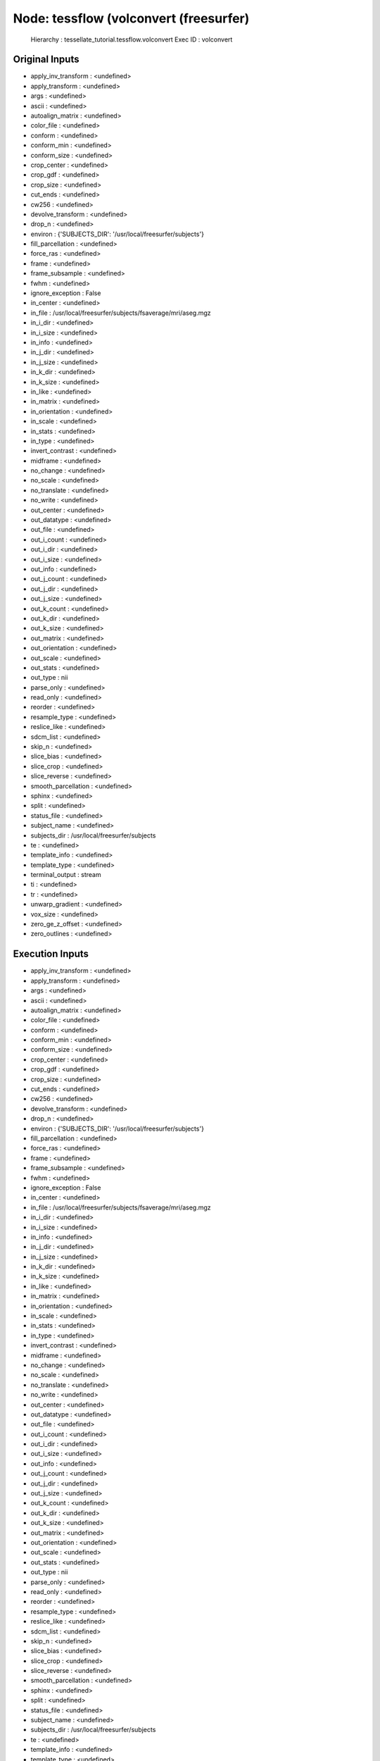 Node: tessflow (volconvert (freesurfer)
=======================================

 Hierarchy : tessellate_tutorial.tessflow.volconvert
 Exec ID : volconvert

Original Inputs
---------------

* apply_inv_transform : <undefined>
* apply_transform : <undefined>
* args : <undefined>
* ascii : <undefined>
* autoalign_matrix : <undefined>
* color_file : <undefined>
* conform : <undefined>
* conform_min : <undefined>
* conform_size : <undefined>
* crop_center : <undefined>
* crop_gdf : <undefined>
* crop_size : <undefined>
* cut_ends : <undefined>
* cw256 : <undefined>
* devolve_transform : <undefined>
* drop_n : <undefined>
* environ : {'SUBJECTS_DIR': '/usr/local/freesurfer/subjects'}
* fill_parcellation : <undefined>
* force_ras : <undefined>
* frame : <undefined>
* frame_subsample : <undefined>
* fwhm : <undefined>
* ignore_exception : False
* in_center : <undefined>
* in_file : /usr/local/freesurfer/subjects/fsaverage/mri/aseg.mgz
* in_i_dir : <undefined>
* in_i_size : <undefined>
* in_info : <undefined>
* in_j_dir : <undefined>
* in_j_size : <undefined>
* in_k_dir : <undefined>
* in_k_size : <undefined>
* in_like : <undefined>
* in_matrix : <undefined>
* in_orientation : <undefined>
* in_scale : <undefined>
* in_stats : <undefined>
* in_type : <undefined>
* invert_contrast : <undefined>
* midframe : <undefined>
* no_change : <undefined>
* no_scale : <undefined>
* no_translate : <undefined>
* no_write : <undefined>
* out_center : <undefined>
* out_datatype : <undefined>
* out_file : <undefined>
* out_i_count : <undefined>
* out_i_dir : <undefined>
* out_i_size : <undefined>
* out_info : <undefined>
* out_j_count : <undefined>
* out_j_dir : <undefined>
* out_j_size : <undefined>
* out_k_count : <undefined>
* out_k_dir : <undefined>
* out_k_size : <undefined>
* out_matrix : <undefined>
* out_orientation : <undefined>
* out_scale : <undefined>
* out_stats : <undefined>
* out_type : nii
* parse_only : <undefined>
* read_only : <undefined>
* reorder : <undefined>
* resample_type : <undefined>
* reslice_like : <undefined>
* sdcm_list : <undefined>
* skip_n : <undefined>
* slice_bias : <undefined>
* slice_crop : <undefined>
* slice_reverse : <undefined>
* smooth_parcellation : <undefined>
* sphinx : <undefined>
* split : <undefined>
* status_file : <undefined>
* subject_name : <undefined>
* subjects_dir : /usr/local/freesurfer/subjects
* te : <undefined>
* template_info : <undefined>
* template_type : <undefined>
* terminal_output : stream
* ti : <undefined>
* tr : <undefined>
* unwarp_gradient : <undefined>
* vox_size : <undefined>
* zero_ge_z_offset : <undefined>
* zero_outlines : <undefined>

Execution Inputs
----------------

* apply_inv_transform : <undefined>
* apply_transform : <undefined>
* args : <undefined>
* ascii : <undefined>
* autoalign_matrix : <undefined>
* color_file : <undefined>
* conform : <undefined>
* conform_min : <undefined>
* conform_size : <undefined>
* crop_center : <undefined>
* crop_gdf : <undefined>
* crop_size : <undefined>
* cut_ends : <undefined>
* cw256 : <undefined>
* devolve_transform : <undefined>
* drop_n : <undefined>
* environ : {'SUBJECTS_DIR': '/usr/local/freesurfer/subjects'}
* fill_parcellation : <undefined>
* force_ras : <undefined>
* frame : <undefined>
* frame_subsample : <undefined>
* fwhm : <undefined>
* ignore_exception : False
* in_center : <undefined>
* in_file : /usr/local/freesurfer/subjects/fsaverage/mri/aseg.mgz
* in_i_dir : <undefined>
* in_i_size : <undefined>
* in_info : <undefined>
* in_j_dir : <undefined>
* in_j_size : <undefined>
* in_k_dir : <undefined>
* in_k_size : <undefined>
* in_like : <undefined>
* in_matrix : <undefined>
* in_orientation : <undefined>
* in_scale : <undefined>
* in_stats : <undefined>
* in_type : <undefined>
* invert_contrast : <undefined>
* midframe : <undefined>
* no_change : <undefined>
* no_scale : <undefined>
* no_translate : <undefined>
* no_write : <undefined>
* out_center : <undefined>
* out_datatype : <undefined>
* out_file : <undefined>
* out_i_count : <undefined>
* out_i_dir : <undefined>
* out_i_size : <undefined>
* out_info : <undefined>
* out_j_count : <undefined>
* out_j_dir : <undefined>
* out_j_size : <undefined>
* out_k_count : <undefined>
* out_k_dir : <undefined>
* out_k_size : <undefined>
* out_matrix : <undefined>
* out_orientation : <undefined>
* out_scale : <undefined>
* out_stats : <undefined>
* out_type : nii
* parse_only : <undefined>
* read_only : <undefined>
* reorder : <undefined>
* resample_type : <undefined>
* reslice_like : <undefined>
* sdcm_list : <undefined>
* skip_n : <undefined>
* slice_bias : <undefined>
* slice_crop : <undefined>
* slice_reverse : <undefined>
* smooth_parcellation : <undefined>
* sphinx : <undefined>
* split : <undefined>
* status_file : <undefined>
* subject_name : <undefined>
* subjects_dir : /usr/local/freesurfer/subjects
* te : <undefined>
* template_info : <undefined>
* template_type : <undefined>
* terminal_output : stream
* ti : <undefined>
* tr : <undefined>
* unwarp_gradient : <undefined>
* vox_size : <undefined>
* zero_ge_z_offset : <undefined>
* zero_outlines : <undefined>

Execution Outputs
-----------------

* out_file : /home/medialab/Zhewei/nipype_examples/tessellate_tutorial/tessellate_tutorial/tessflow/volconvert/aseg_out.nii

Runtime info
------------

* command : mri_convert --out_type nii --input_volume /usr/local/freesurfer/subjects/fsaverage/mri/aseg.mgz --output_volume /home/medialab/Zhewei/nipype_examples/tessellate_tutorial/tessellate_tutorial/tessflow/volconvert/aseg_out.nii
* duration : 6.36177
* hostname : media3
* runtime_memory_gb : 0.0
* runtime_threads : 1

Terminal output
~~~~~~~~~~~~~~~

 stdout 2016-09-08T16:55:15.947804:mri_convert --out_type nii --input_volume /usr/local/freesurfer/subjects/fsaverage/mri/aseg.mgz --output_volume /home/medialab/Zhewei/nipype_examples/tessellate_tutorial/tessellate_tutorial/tessflow/volconvert/aseg_out.nii 
 stdout 2016-09-08T16:55:16.448740:$Id: mri_convert.c,v 1.179.2.7 2012/09/05 21:55:16 mreuter Exp $
 stdout 2016-09-08T16:55:16.448740:TR=0.00, TE=0.00, TI=0.00, flip angle=0.00
 stdout 2016-09-08T16:55:16.448740:i_ras = (-1, 0, 0)
 stdout 2016-09-08T16:55:16.448740:j_ras = (0, 0, -1)
 stdout 2016-09-08T16:55:16.448740:k_ras = (0, 1, 0)
 stdout 2016-09-08T16:55:16.448740:reading from /usr/local/freesurfer/subjects/fsaverage/mri/aseg.mgz...
 stdout 2016-09-08T16:55:16.448740:writing to /home/medialab/Zhewei/nipype_examples/tessellate_tutorial/tessellate_tutorial/tessflow/volconvert/aseg_out.nii...

Environment
~~~~~~~~~~~

* DISPLAY : :1
* FIX_VERTEX_AREA : 
* FMRI_ANALYSIS_DIR : /usr/local/freesurfer/fsfast
* FREESURFER_HOME : /usr/local/freesurfer
* FSFAST_HOME : /usr/local/freesurfer/fsfast
* FSF_OUTPUT_FORMAT : nii.gz
* FS_OVERRIDE : 0
* FUNCTIONALS_DIR : /usr/local/freesurfer/sessions
* HOME : /home/medialab
* LANG : en_US.UTF-8
* LESSCLOSE : /usr/bin/lesspipe %s %s
* LESSOPEN : | /usr/bin/lesspipe %s
* LOCAL_DIR : /usr/local/freesurfer/local
* LOGNAME : medialab
* LS_COLORS : rs=0:di=01;34:ln=01;36:mh=00:pi=40;33:so=01;35:do=01;35:bd=40;33;01:cd=40;33;01:or=40;31;01:mi=00:su=37;41:sg=30;43:ca=30;41:tw=30;42:ow=34;42:st=37;44:ex=01;32:*.tar=01;31:*.tgz=01;31:*.arc=01;31:*.arj=01;31:*.taz=01;31:*.lha=01;31:*.lz4=01;31:*.lzh=01;31:*.lzma=01;31:*.tlz=01;31:*.txz=01;31:*.tzo=01;31:*.t7z=01;31:*.zip=01;31:*.z=01;31:*.Z=01;31:*.dz=01;31:*.gz=01;31:*.lrz=01;31:*.lz=01;31:*.lzo=01;31:*.xz=01;31:*.bz2=01;31:*.bz=01;31:*.tbz=01;31:*.tbz2=01;31:*.tz=01;31:*.deb=01;31:*.rpm=01;31:*.jar=01;31:*.war=01;31:*.ear=01;31:*.sar=01;31:*.rar=01;31:*.alz=01;31:*.ace=01;31:*.zoo=01;31:*.cpio=01;31:*.7z=01;31:*.rz=01;31:*.cab=01;31:*.jpg=01;35:*.jpeg=01;35:*.gif=01;35:*.bmp=01;35:*.pbm=01;35:*.pgm=01;35:*.ppm=01;35:*.tga=01;35:*.xbm=01;35:*.xpm=01;35:*.tif=01;35:*.tiff=01;35:*.png=01;35:*.svg=01;35:*.svgz=01;35:*.mng=01;35:*.pcx=01;35:*.mov=01;35:*.mpg=01;35:*.mpeg=01;35:*.m2v=01;35:*.mkv=01;35:*.webm=01;35:*.ogm=01;35:*.mp4=01;35:*.m4v=01;35:*.mp4v=01;35:*.vob=01;35:*.qt=01;35:*.nuv=01;35:*.wmv=01;35:*.asf=01;35:*.rm=01;35:*.rmvb=01;35:*.flc=01;35:*.avi=01;35:*.fli=01;35:*.flv=01;35:*.gl=01;35:*.dl=01;35:*.xcf=01;35:*.xwd=01;35:*.yuv=01;35:*.cgm=01;35:*.emf=01;35:*.ogv=01;35:*.ogx=01;35:*.aac=00;36:*.au=00;36:*.flac=00;36:*.m4a=00;36:*.mid=00;36:*.midi=00;36:*.mka=00;36:*.mp3=00;36:*.mpc=00;36:*.ogg=00;36:*.ra=00;36:*.wav=00;36:*.oga=00;36:*.opus=00;36:*.spx=00;36:*.xspf=00;36:
* MAIL : /var/mail/medialab
* MINC_BIN_DIR : /usr/local/freesurfer/mni/bin
* MINC_LIB_DIR : /usr/local/freesurfer/mni/lib
* MNI_DATAPATH : /usr/local/freesurfer/mni/data
* MNI_DIR : /usr/local/freesurfer/mni
* MNI_PERL5LIB : /usr/local/freesurfer/mni/lib/perl5/5.8.5
* OLDPWD : /home/medialab/Zhewei
* OS : Linux
* PATH : /usr/local/freesurfer/bin:/usr/local/freesurfer/fsfast/bin:/usr/local/freesurfer/tktools:/usr/local/freesurfer/mni/bin:/usr/local/sbin:/usr/local/bin:/usr/sbin:/usr/bin:/sbin:/bin:/usr/games:/usr/local/games:/snap/bin
* PERL5LIB : /usr/local/freesurfer/mni/lib/perl5/5.8.5
* PWD : /home/medialab/Zhewei/nipype_examples
* QT_QPA_PLATFORMTHEME : appmenu-qt5
* SHELL : /bin/bash
* SHLVL : 1
* SSH_CLIENT : 132.235.14.170 52186 22
* SSH_CONNECTION : 132.235.14.170 52186 132.235.15.103 22
* SSH_TTY : /dev/pts/10
* SUBJECTS_DIR : /usr/local/freesurfer/subjects
* TERM : xterm-256color
* USER : medialab
* XDG_RUNTIME_DIR : /run/user/1000
* XDG_SESSION_ID : 89
* _ : /usr/bin/python3.5

